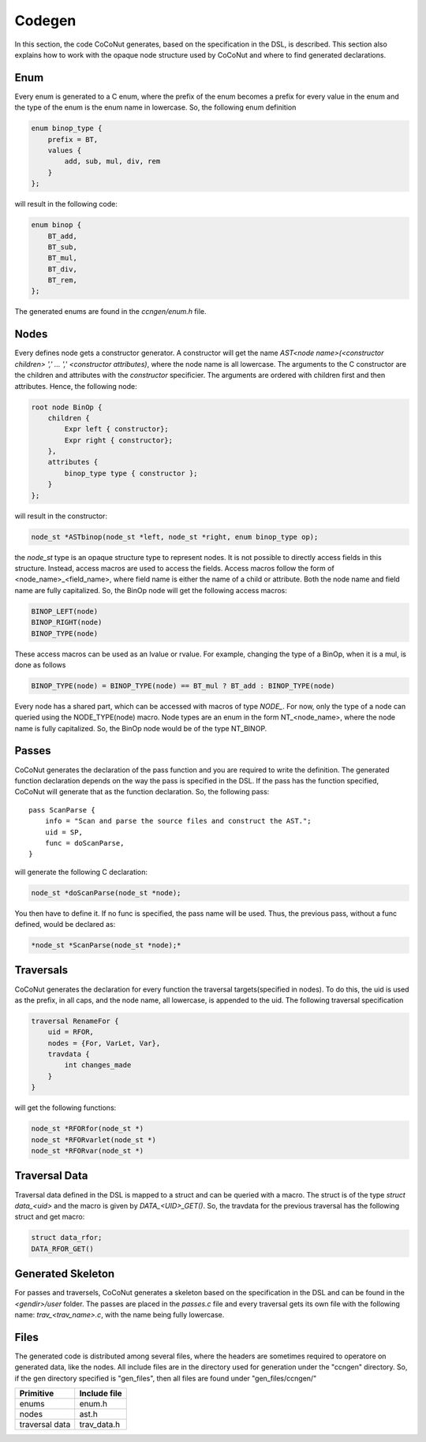 =========
 Codegen
=========

In this section, the code CoCoNut generates, based on the specification in the DSL, is described.
This section also explains how to work with the opaque node structure used by CoCoNut and where to find generated
declarations.

Enum
====
Every enum is generated to a C enum, where the prefix of the enum becomes a prefix for every value in the enum and the type of the enum
is the enum name in lowercase.
So, the following enum definition

.. code-block:: text

    enum binop_type {
        prefix = BT,
        values {
            add, sub, mul, div, rem
        }
    };

will result in the following code:

.. code-block:: c

    enum binop {
        BT_add,
        BT_sub,
        BT_mul,
        BT_div,
        BT_rem,
    };

The generated enums are found in the *ccngen/enum.h* file.


Nodes
=====
Every defines node gets a constructor generator. A constructor will get the name *AST<node name>(<constructor children> ',' ... ',' <constructor attributes)*, where the node name is all lowercase.
The arguments to the C constructor are the children and attributes with the *constructor* specificier. The arguments are ordered with children first and then attributes.
Hence, the following node:

.. code-block:: text

    root node BinOp {
        children {
            Expr left { constructor};
            Expr right { constructor};
        },
        attributes {
            binop_type type { constructor };
        }
    };

will result in the constructor:

.. code-block:: C

    node_st *ASTbinop(node_st *left, node_st *right, enum binop_type op);


the *node_st* type is an opaque structure type to represent nodes. It is not possible to directly access
fields in this structure. Instead, access macros are used to access the fields. Access macros follow the
form of <node_name>_<field_name>, where field name is either the name of a child or attribute. Both the node name and field name are fully capitalized.
So, the BinOp node will get the following access macros:

.. code-block:: C

    BINOP_LEFT(node)
    BINOP_RIGHT(node)
    BINOP_TYPE(node)

These access macros can be used as an lvalue or rvalue. For example, changing the type of a BinOp, when it is a mul, is done as follows

.. code-block:: C

    BINOP_TYPE(node) = BINOP_TYPE(node) == BT_mul ? BT_add : BINOP_TYPE(node)


Every node has a shared part, which can be accessed with macros of type *NODE_*.
For now, only the type of a node can queried using the NODE_TYPE(node) macro. Node types are an enum in the form NT_<node_name>, where the node name is fully capitalized.
So, the BinOp node would be of the type NT_BINOP.


Passes
======
CoCoNut generates the declaration of the pass function and you are required to write the definition. The generated function declaration depends on
the way the pass is specified in the DSL. If the pass has the function specified, CoCoNut will generate that as the function declaration.
So, the following pass:

::

    pass ScanParse {
        info = "Scan and parse the source files and construct the AST.";
        uid = SP,
        func = doScanParse,
    }

will generate the following C declaration:

.. code-block:: C

    node_st *doScanParse(node_st *node);


You then have to define it. If no func is specified, the pass name will be used.
Thus, the previous pass, without a func defined, would be declared as:

.. code-block:: C

    *node_st *ScanParse(node_st *node);*


Traversals
==========
CoCoNut generates the declaration for every function the traversal targets(specified in nodes). To do this, the uid is used as the prefix, in all caps, and the node name, all lowercase, is appended to the uid. The following traversal specification

.. code-block:: text

    traversal RenameFor {
        uid = RFOR,
        nodes = {For, VarLet, Var},
        travdata {
            int changes_made
        }
    }

will get the following functions:

.. code-block:: c

   node_st *RFORfor(node_st *)
   node_st *RFORvarlet(node_st *)
   node_st *RFORvar(node_st *)

Traversal Data
==============
Traversal data defined in the DSL is mapped to a struct and can be queried with a macro. The struct is of the type *struct data_<uid>* and the macro is given by
*DATA_<UID>_GET()*. So, the travdata for the previous traversal has the following struct and get macro:

.. code-block:: c

    struct data_rfor;
    DATA_RFOR_GET()


Generated Skeleton
==================
For passes and traversels, CoCoNut generates a skeleton based on the specification in the DSL and can be found in the *<gendir>/user* folder. The passes are placed in the
*passes.c* file and every traversal gets its own file with the following name: *trav_<trav_name>.c*, with the name being fully lowercase.


Files
=====
The generated code is distributed among several files, where the headers are sometimes required to operatore on generated data, like the nodes. All include files
are in the directory used for generation under the "ccngen" directory. So, if the gen directory specified is "gen_files", then all files are found under "gen_files/ccngen/"

+------------------+---------------+
| Primitive        |  Include file |
+==================+===============+
| enums            | enum.h        |
+------------------+---------------+
| nodes            | ast.h         |
+------------------+---------------+
| traversal data   | trav_data.h   |
+------------------+---------------+
